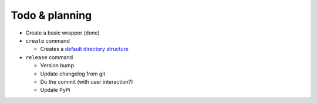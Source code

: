 Todo & planning
===============

* Create a basic wrapper (done)
* ``create`` command

  * Creates a `default directory structure`_
  
* ``release`` command

  * Version bump
  * Update changelog from git
  * Do the commit (with user interaction?)
  * Update PyPi

.. _default directory structure: http://guide.python-distribute.org/creation.html#arranging-your-file-and-directory-structure